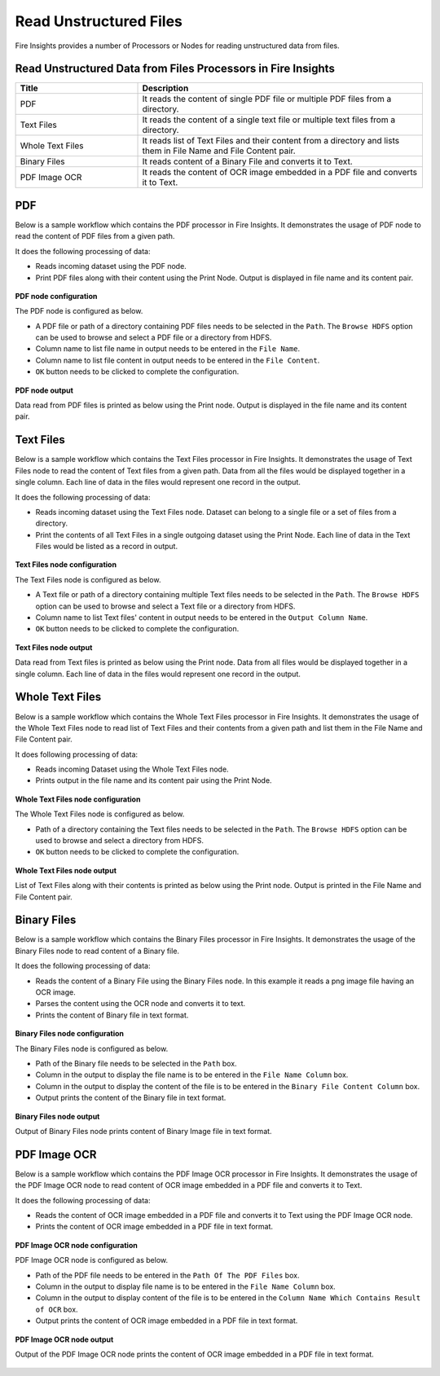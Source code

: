 Read Unstructured Files
==========

Fire Insights provides a number of Processors or Nodes for reading unstructured data from files.


Read Unstructured Data from Files Processors in Fire Insights
----------------------------------------


.. list-table::
   :widths: 30 70
   :header-rows: 1

   * - Title
     - Description
   * - PDF
     - It reads the content of single PDF file or multiple PDF files from a directory.
   * - Text Files
     - It reads the content of a single text file or multiple text files from a directory.
   * - Whole Text Files
     - It reads list of Text Files and their content from a directory and lists them in File Name and File Content pair.
   * - Binary Files
     - It reads content of a Binary File and converts it to Text.
   * - PDF Image OCR
     - It reads the content of OCR image embedded in a PDF file and converts it to Text.
 

PDF
----------------------------------------

Below is a sample workflow which contains the PDF processor in Fire Insights. It demonstrates the usage of PDF node to read the content of PDF files from a given path.

It does the following processing of data:

*	Reads incoming dataset using the PDF node.
* 	Print PDF files along with their content using the Print Node. Output is displayed in file name and its content pair.

.. figure:: ../../_assets/user-guide/read-write/read-unstructured/read-pdf-WF.png
   :alt: readpdf_node_userguide
   :width: 50%
   

**PDF node configuration**

The PDF node is configured as below.

*	A PDF file or path of a directory containing PDF files needs to be selected in the ``Path``. The ``Browse HDFS`` option can be used to browse and select a PDF file or a directory from HDFS.
*	Column name to list file name in output needs to be entered in the ``File Name``.
*	Column name to list file content in output needs to be entered in the ``File Content``.
*	``OK`` button needs to be clicked to complete the configuration.

.. figure:: ../../_assets/user-guide/read-write/read-unstructured/PDF-Config.png
   :alt: readpdf_node_userguide
   :width: 70%

**PDF node output**

Data read from PDF files is printed as below using the Print node. Output is displayed in the file name and its content pair.

.. figure:: ../../_assets/user-guide/read-write/read-unstructured/PDF-Output.png
   :alt: readpdf_node_userguide
   :width: 70%
   
Text Files
----------------------------------------

Below is a sample workflow which contains the Text Files processor in Fire Insights. It demonstrates the usage of Text Files node to read the content of Text files from a given path. Data from all the files would be displayed together in a single column. Each line of data in the files would represent one record in the output.

It does the following processing of data:

*	Reads incoming dataset using the Text Files node. Dataset can belong to a single file or a set of files from a directory.
* 	Print the contents of all Text Files in a single outgoing dataset using the Print Node. Each line of data in the Text Files would be listed as a record in output.

.. figure:: ../../_assets/user-guide/read-write/read-unstructured/read-text-WF.png
   :alt: readtextfiles_node_userguide
   :width: 50%
   

**Text Files node configuration**

The Text Files node is configured as below.

*	A Text file or path of a directory containing multiple Text files needs to be selected in the  ``Path``. The ``Browse HDFS`` option can be used to browse and select a Text file or a directory from HDFS.
*	Column name to list Text files' content in output needs to be entered in the ``Output Column Name``.
*	``OK`` button needs to be clicked to complete the configuration.

.. figure:: ../../_assets/user-guide/read-write/read-unstructured/readtextfiles-configuration.png
   :alt: readtextfiles_node_userguide
   :width: 70%

**Text Files node output**

Data read from Text files is printed as below using the Print node. Data from all files would be displayed together in a single column. Each line of data in the files would represent one record in the output.

.. figure:: ../../_assets/user-guide/read-write/read-unstructured/readtextfiles-printnode-output.png
   :alt: readtextfiles_node_userguide
   :width: 70%
   
Whole Text Files
----------------------------------------

Below is a sample workflow which contains the Whole Text Files processor in Fire Insights. It demonstrates the usage of the Whole Text Files node to read list of Text Files and their contents from a given path and list them in the File Name and File Content pair.

It does following processing of data:

*	Reads incoming Dataset using the Whole Text Files node.
* 	Prints output in the file name and its content pair using the Print Node.

.. figure:: ../../_assets/user-guide/read-write/read-unstructured/whole-text-WF.png
   :alt: readwholetext_node_userguide
   :width: 50%
   

**Whole Text Files node configuration**

The Whole Text Files node is configured as below.

*	Path of a directory containing the Text files needs to be selected in the ``Path``. The ``Browse HDFS`` option can be used to browse and select a directory from HDFS.
*	``OK`` button needs to be clicked to complete the configuration.

.. figure:: ../../_assets/user-guide/read-write/read-unstructured/readwholetext-configuration.png
   :alt: readwholetext_node_userguide
   :width: 70%

**Whole Text Files node output**

List of Text Files along with their contents is printed as below using the Print node. Output is printed in the File Name and File Content pair.

.. figure:: ../../_assets/user-guide/read-write/read-unstructured/readwholetext-printnode-output.png
   :alt: readwholetext_node_userguide
   :width: 70%

Binary Files
----------------------------------------

Below is a sample workflow which contains the Binary Files processor in Fire Insights. It demonstrates the usage of the Binary Files node to read content of a Binary file.

It does the following processing of data:

*	Reads the content of a Binary File using the Binary Files node. In this example it reads a png image file having an OCR image.
*	Parses the content using the OCR node and converts it to text.
*	Prints the content of Binary file in text format.

.. figure:: ../../_assets/user-guide/read-write/read-unstructured/read-binary-WF.png
   :alt: readwrite_userguide
   :width: 50%
   
**Binary Files node configuration**

The Binary Files node is configured as below.

*	Path of the Binary file needs to be selected in the ``Path`` box.
*	Column in the output to display the file name is to be entered in the ``File Name Column`` box.
*	Column in the output to display the content of the file is to be entered in the ``Binary File Content Column`` box.
*	Output prints the content of the Binary file in text format.

.. figure:: ../../_assets/user-guide/read-write/read-unstructured/binaryfiles-config.png
   :alt: readwrite_userguide
   :width: 70%
   
**Binary Files node output**

Output of Binary Files node prints content of Binary Image file in text format.

.. figure:: ../../_assets/user-guide/read-write/read-unstructured/binaryfiles-printnode-output.png
   :alt: readwrite_userguide
   :width: 70%       	    

PDF Image OCR
----------------------------------------

Below is a sample workflow which contains the PDF Image OCR processor in Fire Insights. It demonstrates the usage of the PDF Image OCR node to read content of OCR image embedded in a PDF file and converts it to Text.

It does the following processing of data:

*	Reads the content of OCR image embedded in a PDF file and converts it to Text using the PDF Image OCR node.
*	Prints the content of OCR image embedded in a PDF file in text format.

.. figure:: ../../_assets/user-guide/read-write/read-unstructured/PDF-Image-WF.png
   :alt: readwrite_userguide
   :width: 50%
   
**PDF Image OCR node configuration**

PDF Image OCR node is configured as below.

*	Path of the PDF file needs to be entered in the ``Path Of The PDF Files`` box.
*	Column in the output to display file name is to be entered in the ``File Name Column`` box.
*	Column in the output to display content of the file is to be entered in the ``Column Name Which Contains Result of OCR`` box.
*	Output prints the content of OCR image embedded in a PDF file in text format.

.. figure:: ../../_assets/user-guide/read-write/read-unstructured/PDFImageConfig.png
   :alt: readwrite_userguide
   :width: 70%
   
**PDF Image OCR node output**

Output of the PDF Image OCR node prints the content of OCR image embedded in a PDF file in text format.

.. figure:: ../../_assets/user-guide/read-write/read-unstructured/pdfocr-printnode-output.png
   :alt: readwrite_userguide
   :width: 70%       	    
